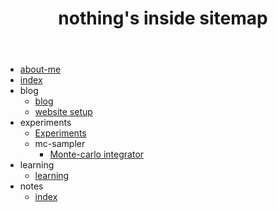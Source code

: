 #+TITLE: nothing's inside sitemap

- [[file:about-me.org][about-me]]
- [[file:index.org][index]]
- blog
  - [[file:blog/index.org][blog]]
  - [[file:blog/site-setup.org][website setup]]
- experiments
  - [[file:experiments/experiments.org][Experiments]]
  - mc-sampler
    - [[file:experiments/mc-sampler/index.org][Monte-carlo integrator]]
- learning
  - [[file:learning/index.org][learning]]
- notes
  - [[file:notes/index.org][index]]